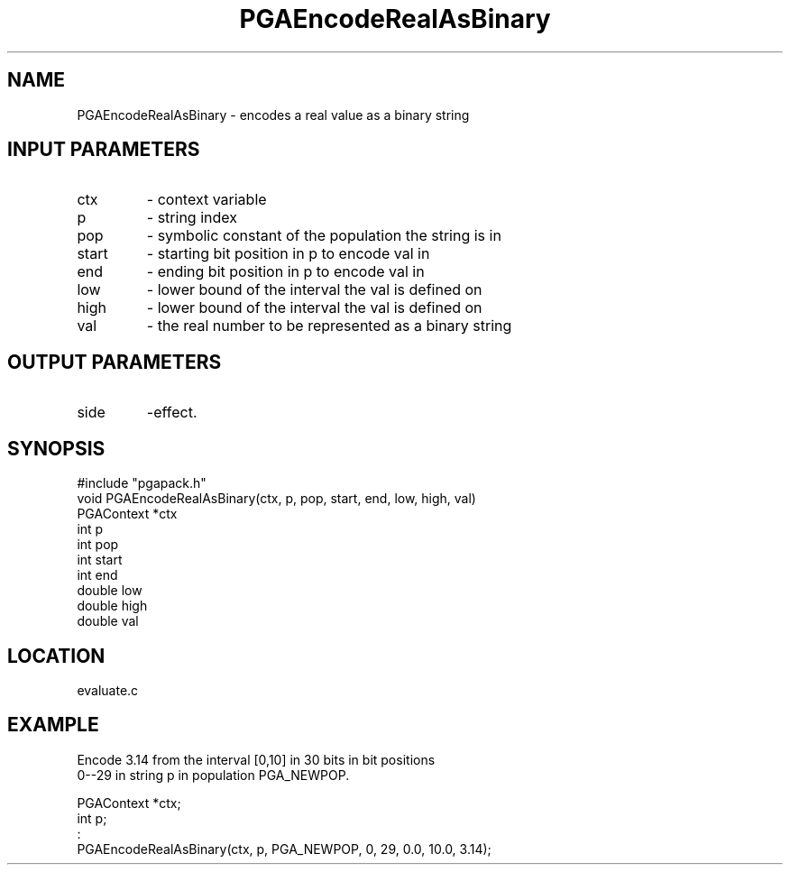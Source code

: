 .TH PGAEncodeRealAsBinary 3 "05/01/95" " " "PGAPack"
.SH NAME
PGAEncodeRealAsBinary \- encodes a real value as a binary string
.SH INPUT PARAMETERS
.PD 0
.TP
ctx
- context variable
.PD 0
.TP
p
- string index
.PD 0
.TP
pop
- symbolic constant of the population the string is in
.PD 0
.TP
start
- starting bit position in p to encode val in
.PD 0
.TP
end
- ending bit position in p to encode val in
.PD 0
.TP
low
- lower bound of the interval the val is defined on
.PD 0
.TP
high
- lower bound of the interval the val is defined on
.PD 0
.TP
val
- the real number to be represented as a binary string
.PD 1
.SH OUTPUT PARAMETERS
.PD 0
.TP
side
-effect.
.PD 1
.SH SYNOPSIS
.nf
#include "pgapack.h"
void  PGAEncodeRealAsBinary(ctx, p, pop, start, end, low, high, val)
PGAContext *ctx
int p
int pop
int start
int end
double low
double high
double val
.fi
.SH LOCATION
evaluate.c
.SH EXAMPLE
.nf
Encode 3.14 from the interval [0,10] in 30 bits in bit positions
0--29 in string p in population PGA_NEWPOP.

PGAContext *ctx;
int p;
:
PGAEncodeRealAsBinary(ctx, p, PGA_NEWPOP, 0, 29, 0.0, 10.0, 3.14);

.fi
